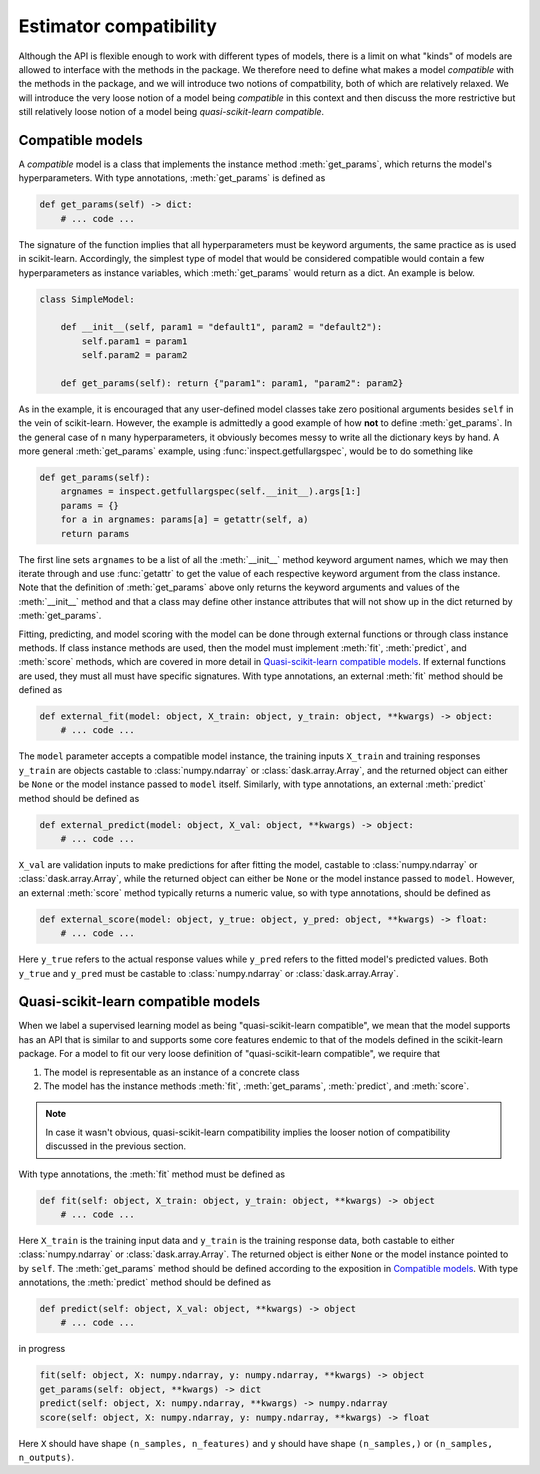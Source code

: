 .. document explaining what "quasi-scikit-learn compatible" means.

   Changelog:

   07-01-2020

   added more clarification on how to use external functions for fitting,
   predicting, and scoring models that are compatible but not quasi-scikit-
   learn compatible. worked on definitions for the instance method signatures
   for quasi-scikit-learn compatible models.

   06-28-2020

   edited wording for opening paragraph. changed inline literals for method
   names to using :meth: tag and added examples for defining get_params as an
   instance method of a compatible model. finished compatible model section.

   06-24-2020

   initial creation. renamed to model_compat.rst. added intro and section
   headings for compatibility and quasi-scikit-learn compatibility. Changed
   statement of compatibility to include the term "quasi" since not all the
   scikit-learn features are supported. added function signatures.

   todo: write more details about normal and quasi-scikit-learn compatibility

Estimator compatibility
=======================

Although the API is flexible enough to work with different types of models, there is a limit on what "kinds" of models are allowed to interface with the methods in the package. We therefore need to define what makes a model *compatible* with the methods in the package, and we will introduce two notions of compatbility, both of which are relatively relaxed. We will introduce the very loose notion of a model being *compatible* in this context and then discuss the more restrictive but still relatively loose notion of a model being *quasi-scikit-learn compatible*.

Compatible models
-----------------

A *compatible* model is a class that implements the instance method :meth:`get_params`, which returns the model's hyperparameters. With type annotations, :meth:`get_params` is defined as

.. code:: python

   def get_params(self) -> dict:
       # ... code ...

The signature of the function implies that all hyperparameters must be keyword arguments, the same practice as is used in scikit-learn. Accordingly, the simplest type of model that would be considered compatible would contain a few hyperparameters as instance variables, which :meth:`get_params` would return as a dict. An example is below.

.. code:: python

   class SimpleModel:

       def __init__(self, param1 = "default1", param2 = "default2"):
           self.param1 = param1
	   self.param2 = param2

       def get_params(self): return {"param1": param1, "param2": param2}

As in the example, it is encouraged that any user-defined model classes take zero positional arguments besides ``self`` in the vein of scikit-learn. However, the example is admittedly a good example of how **not** to define :meth:`get_params`. In the general case of ``n`` many hyperparameters, it obviously becomes messy to write all the dictionary keys by hand. A more general :meth:`get_params` example, using :func:`inspect.getfullargspec`, would be to do something like

.. code:: python

   def get_params(self):
       argnames = inspect.getfullargspec(self.__init__).args[1:]
       params = {}
       for a in argnames: params[a] = getattr(self, a)
       return params

The first line sets ``argnames`` to be a list of all the :meth:`__init__` method keyword argument names, which we may then iterate through and use :func:`getattr` to get the value of each respective keyword argument from the class instance. Note that the definition of :meth:`get_params` above only returns the keyword arguments and values of the :meth:`__init__` method and that a class may define other instance attributes that will not show up in the dict returned by :meth:`get_params`.

Fitting, predicting, and model scoring with the model can be done through external functions or through class instance methods. If class instance methods are used, then the model must implement :meth:`fit`, :meth:`predict`, and :meth:`score` methods, which are covered in more detail in `Quasi-scikit-learn compatible models`_. If external functions are used, they must all must have specific signatures. With type annotations, an external :meth:`fit` method should be defined as

.. code:: python

   def external_fit(model: object, X_train: object, y_train: object, **kwargs) -> object:
       # ... code ...

The ``model`` parameter accepts a compatible model instance, the training inputs ``X_train`` and training responses ``y_train`` are objects castable to :class:`numpy.ndarray` or :class:`dask.array.Array`, and the returned object can either be ``None`` or the model instance passed to ``model`` itself. Similarly, with type annotations, an external :meth:`predict` method should be defined as

.. code:: python

   def external_predict(model: object, X_val: object, **kwargs) -> object:
       # ... code ...

``X_val`` are validation inputs to make predictions for after fitting the model, castable to :class:`numpy.ndarray` or :class:`dask.array.Array`, while the returned object can either be ``None`` or the model instance passed to ``model``. However, an external :meth:`score` method typically returns a numeric value, so with type annotations, should be defined as

.. code:: python

   def external_score(model: object, y_true: object, y_pred: object, **kwargs) -> float:
       # ... code ...

Here ``y_true`` refers to the actual response values while ``y_pred`` refers to the fitted model's predicted values. Both ``y_true`` and ``y_pred`` must be castable to :class:`numpy.ndarray` or :class:`dask.array.Array`.

Quasi-scikit-learn compatible models
------------------------------------

When we label a supervised learning model as being "quasi-scikit-learn compatible", we mean that the model supports has an API that is similar to and supports some core features endemic to that of the models defined in the scikit-learn package. For a model to fit our very loose definition of "quasi-scikit-learn compatible", we require that

1. The model is representable as an instance of a concrete class
2. The model has the instance methods :meth:`fit`, :meth:`get_params`, :meth:`predict`, and :meth:`score`.

.. note::

   In case it wasn't obvious, quasi-scikit-learn compatibility implies the looser notion of compatibility discussed in the previous section.

With type annotations, the :meth:`fit` method must be defined as

.. code:: python

   def fit(self: object, X_train: object, y_train: object, **kwargs) -> object
       # ... code ...

Here ``X_train`` is the training input data and ``y_train`` is the training response data, both castable to either :class:`numpy.ndarray` or :class:`dask.array.Array`. The returned object is either ``None`` or the model instance pointed to by ``self``. The :meth:`get_params` method should be defined according to the exposition in `Compatible models`_. With type annotations, the :meth:`predict` method should be defined as

.. code:: python

   def predict(self: object, X_val: object, **kwargs) -> object
       # ... code ...

in progress
   
.. code:: python

   fit(self: object, X: numpy.ndarray, y: numpy.ndarray, **kwargs) -> object
   get_params(self: object, **kwargs) -> dict
   predict(self: object, X: numpy.ndarray, **kwargs) -> numpy.ndarray
   score(self: object, X: numpy.ndarray, y: numpy.ndarray, **kwargs) -> float

Here ``X`` should have shape ``(n_samples, n_features)`` and ``y`` should have shape ``(n_samples,)`` or ``(n_samples, n_outputs)``.
